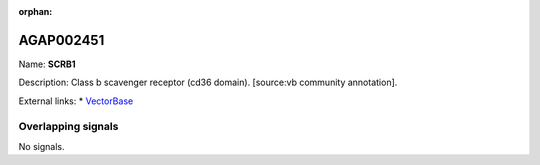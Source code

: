 :orphan:

AGAP002451
=============



Name: **SCRB1**

Description: Class b scavenger receptor (cd36 domain). [source:vb community annotation].

External links:
* `VectorBase <https://www.vectorbase.org/Anopheles_gambiae/Gene/Summary?g=AGAP002451>`_

Overlapping signals
-------------------



No signals.


